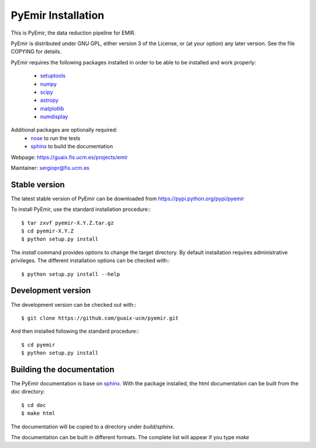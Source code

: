 
*******************
PyEmir Installation
*******************

This is PyEmir, the data reduction pipeline for EMIR. 

PyEmir is distributed under GNU GPL, either version 3 of the License, 
or (at your option) any later version. See the file COPYING for details.

PyEmir requires the following packages installed in order to
be able to be installed and work properly:

 
 - `setuptools <http://peak.telecommunity.com/DevCenter/setuptools>`_
 - `numpy <http://numpy.scipy.org/>`_
 - `scipy <http://www.scipy.org>`_
 - `astropy <http://www.astropy.org>`_
 - `matplotlib <http://matplotlib.sourceforge.net/>`_
 - `numdisplay <http://stsdas.stsci.edu/numdisplay/>`_

Additional packages are optionally required:
 - `nose <http://somethingaboutorange.com/mrl/projects/nose>`_ to run the tests
 - `sphinx`_ to build the documentation

Webpage: https://guaix.fis.ucm.es/projects/emir

Maintainer: sergiopr@fis.ucm.es

Stable version
--------------

The latest stable version of PyEmir can be downloaded from  
https://pypi.python.org/pypi/pyemir

To install PyEmir, use the standard installation procedure:::

    $ tar zxvf pyemir-X.Y.Z.tar.gz
    $ cd pyemir-X.Y.Z
    $ python setup.py install
    
The `install` command provides options to change the target directory. By default
installation requires administrative privileges. The different installation options
can be checked with::: 

   $ python setup.py install --help
   
Development version
-------------------

The development version can be checked out with:::

    $ git clone https://github.com/guaix-ucm/pyemir.git

And then installed following the standard procedure:::

    $ cd pyemir
    $ python setup.py install

Building the documentation
---------------------------
The PyEmir documentation is base on `sphinx`_. With the package installed, the 
html documentation can be built from the `doc` directory::

  $ cd doc
  $ make html
  
The documentation will be copied to a directory under `build/sphinx`.
  
The documentation can be built in different formats. The complete list will appear
if you type `make` 
  
.. _virtualenv: http://pypi.python.org/pypi/virtualenv
.. _sphinx: http://sphinx.pocoo.org
